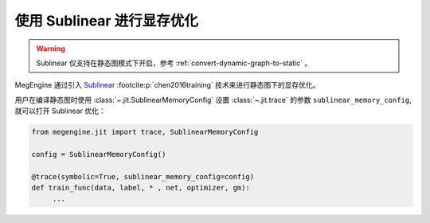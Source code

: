 .. _sublinear-guide:

==================================
使用 Sublinear 进行显存优化
==================================

.. warning::

   Sublinear 仅支持在静态图模式下开启，参考 :ref:`convert-dynamic-graph-to-static` 。

MegEngine 通过引入 `Sublinear <https://arxiv.org/pdf/2006.09616.pdf>`_ :footcite:p:`chen2016training` 技术来进行静态图下的显存优化。 

.. footbibliography::

用户在编译静态图时使用 :class:`~.jit.SublinearMemoryConfig` 设置 :class:`~.jit.trace` 
的参数 ``sublinear_memory_config``, 就可以打开 Sublinear 优化：

.. code-block:: python

   from megengine.jit import trace, SublinearMemoryConfig

   config = SublinearMemoryConfig()

   @trace(symbolic=True, sublinear_memory_config=config)
   def train_func(data, label, * , net, optimizer, gm):
        ...


